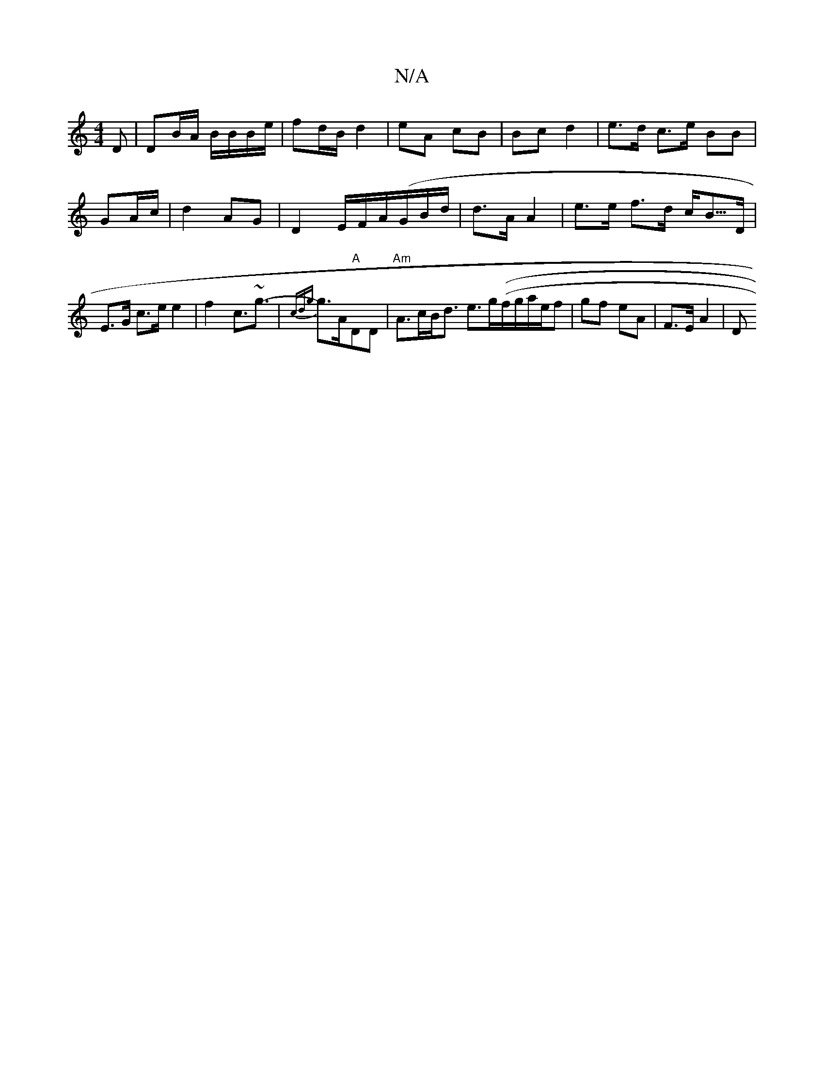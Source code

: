 X:1
T:N/A
M:4/4
R:N/A
K:Cmajor
D | DB/A/ B/B/B/e/|fd/B/ d2 |eA cB | Bc d2 | e>d c>e BB | GA/c/ | d2 AG | D2 E/F/A/(G/B/d/ | d>A A2 | e>e f>d c<B/>D|E>G c>e e2 | f2- c>~g3-|{cdg}g>A"A"DD|"Am"A>cB<d e>g((f/g/a/e/f| gf eA | F>E A2 | D